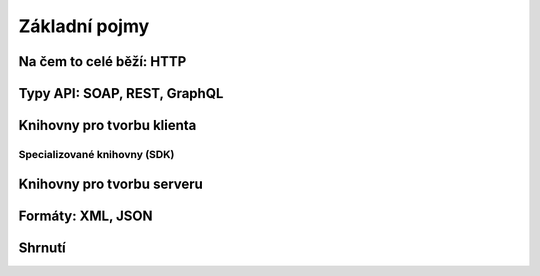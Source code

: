 Základní pojmy
==============

.. todo::
    V úvodu vysvětlit, že od teď už to začíná být trochu programátorské
    a doporučuje se mít základy, alespoň naučse.python.cz atd.

Na čem to celé běží: HTTP
-------------------------

.. todo::
    curl jednoduché requesty
    curl -i na response

    protocol? http/https? zanedbat a říct o tom až u auth?

    request, response
    method, url (params!), headers, body
    status code, headers, body

Typy API: SOAP, REST, GraphQL
-----------------------------

.. todo::
    vše používá HTTP, příklady
    některé jsou přesně spec, REST je arch styl a vysvětlit jak vznikl a co je hypermedia
    vysvětlit jaká je dnes většina API (jakože REST, "webové"), Zdeňkův článek

Knihovny pro tvorbu klienta
---------------------------

.. todo::
    vysvětlit obecného klienta
    request(s)

Specializované knihovny (SDK)
^^^^^^^^^^^^^^^^^^^^^^^^^^^^^

.. todo::
    vysvětlit specializovaného klienta
    příklady

Knihovny pro tvorbu serveru
---------------------------

.. todo::
    DRF, Flask-Restful, eve

Formáty: XML, JSON
------------------

.. todo::
    formátů je nesčetně, vysvětlit media types (content types)
    toto jsou ty nejběžnější a nejpoužívanější

    XML, příklady, výhody nevýhody, na co se používá (GPX, KML, SVG)
    rozdíly mezi XML a HTML
    jakými knihovnami s tím pracovat

    JSON, příklady, výhody nevýhody, na co se používá (všechno možný)
    rozdíly mezi JSON a Python slovníkem (JS objektem?)
    jakými knihovnami s tím pracovat

Shrnutí
-------

.. todo::
    víceméně hlavně přehledový obrázek jak se to všechno k sobě má
